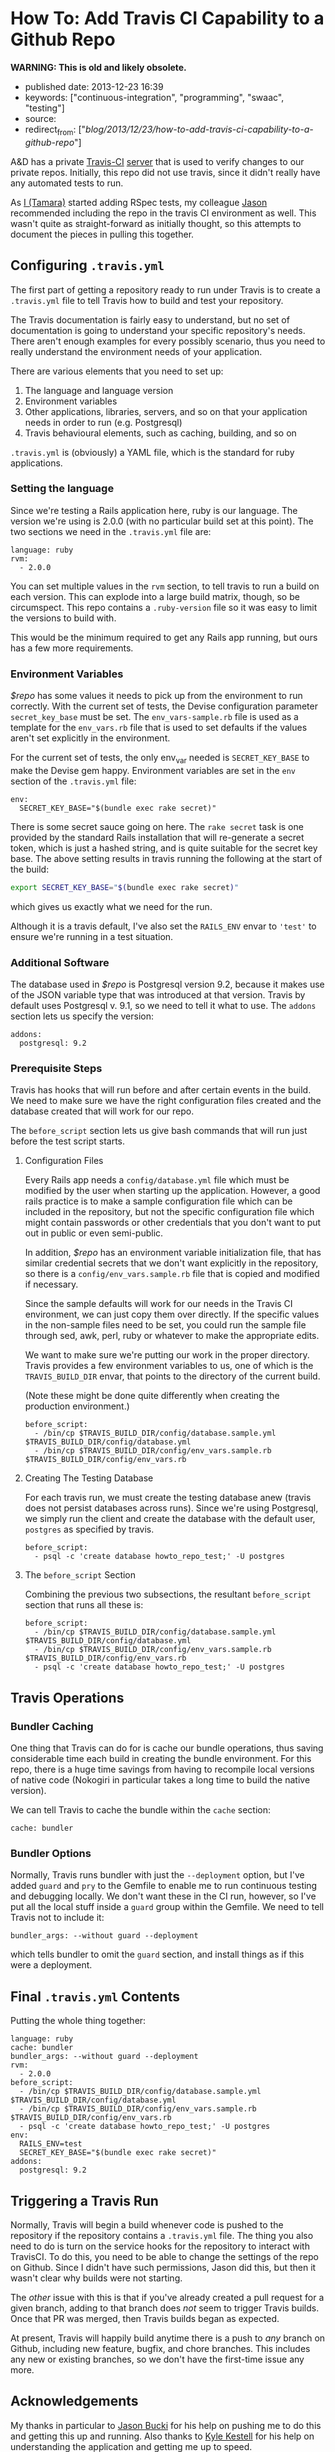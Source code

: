 * How To: Add Travis CI Capability to a Github Repo
  :PROPERTIES:
  :CUSTOM_ID: how-to-add-travis-ci-capability-to-a-github-repo
  :END:

*WARNING: This is old and likely obsolete.*

- published date: 2013-12-23 16:39
- keywords: ["continuous-integration", "programming", "swaac", "testing"]
- source:
- redirect_from: ["/blog/2013/12/23/how-to-add-travis-ci-capability-to-a-github-repo/"]

A&D has a private [[http://travis-ci.com][Travis-CI]] [[https://magnum.travis-ci.com/][server]] that is used to verify changes to our private repos. Initially, this repo did not use travis, since it didn't really have any automated tests to run.

As [[https://github.com/tamouse][I (Tamara)]] started adding RSpec tests, my colleague [[https://github.com/dabootski][Jason]] recommended including the repo in the travis CI environment as well. This wasn't quite as straight-forward as initially thought, so this attempts to document the pieces in pulling this together.

#+BEGIN_HTML
  <!--more-->
#+END_HTML

** Configuring =.travis.yml=
   :PROPERTIES:
   :CUSTOM_ID: configuring-.travis.yml
   :END:

The first part of getting a repository ready to run under Travis is to create a =.travis.yml= file to tell Travis how to build and test your repository.

The Travis documentation is fairly easy to understand, but no set of documentation is going to understand your specific repository's needs. There aren't enough examples for every possibly scenario, thus you need to really understand the environment needs of your application.

There are various elements that you need to set up:

1. The language and language version
2. Environment variables
3. Other applications, libraries, servers, and so on that your application needs in order to run (e.g. Postgresql)
4. Travis behavioural elements, such as caching, building, and so on

=.travis.yml= is (obviously) a YAML file, which is the standard for ruby applications.

*** Setting the language
    :PROPERTIES:
    :CUSTOM_ID: setting-the-language
    :END:

Since we're testing a Rails application here, ruby is our language. The version we're using is 2.0.0 (with no particular build set at this point). The two sections we need in the =.travis.yml= file are:

#+BEGIN_EXAMPLE
    language: ruby
    rvm:
      - 2.0.0
#+END_EXAMPLE

You can set multiple values in the =rvm= section, to tell travis to run a build on each version. This can explode into a large build matrix, though, so be circumspect. This repo contains a =.ruby-version= file so it was easy to limit the versions to build with.

This would be the minimum required to get any Rails app running, but ours has a few more requirements.

*** Environment Variables
    :PROPERTIES:
    :CUSTOM_ID: environment-variables
    :END:

/$repo/ has some values it needs to pick up from the environment to run correctly. With the current set of tests, the Devise configuration parameter =secret_key_base= must be set. The =env_vars-sample.rb= file is used as a template for the =env_vars.rb= file that is used to set defaults if the values aren't set explicitly in the environment.

For the current set of tests, the only env_var needed is =SECRET_KEY_BASE= to make the Devise gem happy. Environment variables are set in the =env= section of the =.travis.yml= file:

#+BEGIN_EXAMPLE
    env:
      SECRET_KEY_BASE="$(bundle exec rake secret)"
#+END_EXAMPLE

There is some secret sauce going on here. The =rake secret= task is one provided by the standard Rails installation that will re-generate a secret token, which is just a hashed string, and is quite suitable for the secret key base. The above setting results in travis running the following at the start of the build:

#+BEGIN_SRC sh
    export SECRET_KEY_BASE="$(bundle exec rake secret)"
#+END_SRC

which gives us exactly what we need for the run.

Although it is a travis default, I've also set the =RAILS_ENV= envar to ='test'= to ensure we're running in a test situation.

*** Additional Software
    :PROPERTIES:
    :CUSTOM_ID: additional-software
    :END:

The database used in /$repo/ is Postgresql version 9.2, because it makes use of the JSON variable type that was introduced at that version. Travis by default uses Postgresql v. 9.1, so we need to tell it what to use. The =addons= section lets us specify the version:

#+BEGIN_EXAMPLE
    addons:
      postgresql: 9.2
#+END_EXAMPLE

*** Prerequisite Steps
    :PROPERTIES:
    :CUSTOM_ID: prerequisite-steps
    :END:

Travis has hooks that will run before and after certain events in the build. We need to make sure we have the right configuration files created and the database created that will work for our repo.

The =before_script= section lets us give bash commands that will run just before the test script starts.

**** Configuration Files
     :PROPERTIES:
     :CUSTOM_ID: configuration-files
     :END:

Every Rails app needs a =config/database.yml= file which must be modified by the user when starting up the application. However, a good rails practice is to make a sample configuration file which can be included in the repository, but not the specific configuration file which might contain passwords or other credentials that you don't want to put out in public or even semi-public.

In addition, /$repo/ has an environment variable initialization file, that has similar credential secrets that we don't want explicitly in the repository, so there is a =config/env_vars.sample.rb= file that is copied and modified if necessary.

Since the sample defaults will work for our needs in the Travis CI environment, we can just copy them over directly. If the specific values in the non-sample files need to be set, you could run the sample file through sed, awk, perl, ruby or whatever to make the appropriate edits.

We want to make sure we're putting our work in the proper directory. Travis provides a few environment variables to us, one of which is the =TRAVIS_BUILD_DIR= envar, that points to the directory of the current build.

(Note these might be done quite differently when creating the production environment.)

#+BEGIN_EXAMPLE
    before_script:
      - /bin/cp $TRAVIS_BUILD_DIR/config/database.sample.yml $TRAVIS_BUILD_DIR/config/database.yml
      - /bin/cp $TRAVIS_BUILD_DIR/config/env_vars.sample.rb $TRAVIS_BUILD_DIR/config/env_vars.rb
#+END_EXAMPLE

**** Creating The Testing Database
     :PROPERTIES:
     :CUSTOM_ID: creating-the-testing-database
     :END:

For each travis run, we must create the testing database anew (travis does not persist databases across runs). Since we're using Postgresql, we simply run the client and create the database with the default user, =postgres= as specified by travis.

#+BEGIN_EXAMPLE
    before_script:
      - psql -c 'create database howto_repo_test;' -U postgres
#+END_EXAMPLE

**** The =before_script= Section
     :PROPERTIES:
     :CUSTOM_ID: the-before_script-section
     :END:

Combining the previous two subsections, the resultant =before_script= section that runs all these is:

#+BEGIN_EXAMPLE
    before_script:
      - /bin/cp $TRAVIS_BUILD_DIR/config/database.sample.yml $TRAVIS_BUILD_DIR/config/database.yml
      - /bin/cp $TRAVIS_BUILD_DIR/config/env_vars.sample.rb $TRAVIS_BUILD_DIR/config/env_vars.rb
      - psql -c 'create database howto_repo_test;' -U postgres
#+END_EXAMPLE

** Travis Operations
   :PROPERTIES:
   :CUSTOM_ID: travis-operations
   :END:

*** Bundler Caching
    :PROPERTIES:
    :CUSTOM_ID: bundler-caching
    :END:

One thing that Travis can do for is cache our bundle operations, thus saving considerable time each build in creating the bundle environment. For this repo, there is a huge time savings from having to recompile local versions of native code (Nokogiri in particular takes a long time to build the native version).

We can tell Travis to cache the bundle within the =cache= section:

#+BEGIN_EXAMPLE
    cache: bundler
#+END_EXAMPLE

*** Bundler Options
    :PROPERTIES:
    :CUSTOM_ID: bundler-options
    :END:

Normally, Travis runs bundler with just the =--deployment= option, but I've added =guard= and =pry= to the Gemfile to enable me to run continuous testing and debugging locally. We don't want these in the CI run, however, so I've put all the local stuff inside a =guard= group within the Gemfile. We need to tell Travis not to include it:

#+BEGIN_EXAMPLE
    bundler_args: --without guard --deployment
#+END_EXAMPLE

which tells bundler to omit the =guard= section, and install things as if this were a deployment.

** Final =.travis.yml= Contents
   :PROPERTIES:
   :CUSTOM_ID: final-.travis.yml-contents
   :END:

Putting the whole thing together:

#+BEGIN_EXAMPLE
    language: ruby
    cache: bundler
    bundler_args: --without guard --deployment
    rvm:
      - 2.0.0
    before_script:
      - /bin/cp $TRAVIS_BUILD_DIR/config/database.sample.yml $TRAVIS_BUILD_DIR/config/database.yml
      - /bin/cp $TRAVIS_BUILD_DIR/config/env_vars.sample.rb $TRAVIS_BUILD_DIR/config/env_vars.rb
      - psql -c 'create database howto_repo_test;' -U postgres
    env:
      RAILS_ENV=test
      SECRET_KEY_BASE="$(bundle exec rake secret)"
    addons:
      postgresql: 9.2
#+END_EXAMPLE

** Triggering a Travis Run
   :PROPERTIES:
   :CUSTOM_ID: triggering-a-travis-run
   :END:

Normally, Travis will begin a build whenever code is pushed to the repository if the repository contains a =.travis.yml= file. The thing you also need to do is turn on the service hooks for the repository to interact with TravisCI. To do this, you need to be able to change the settings of the repo on Github. Since I didn't have such permissions, Jason did this, but then it wasn't clear why builds were not starting.

The /other/ issue with this is that if you've already created a pull request for a given branch, adding to that branch does /not/ seem to trigger Travis builds. Once that PR was merged, then Travis builds began as expected.

At present, Travis will happily build anytime there is a push to /any/ branch on Github, including new feature, bugfix, and chore branches. This includes any new or existing branches, so we don't have the first-time issue any more.

** Acknowledgements
   :PROPERTIES:
   :CUSTOM_ID: acknowledgements
   :END:

My thanks in particular to [[https://github.com/dabootski][Jason Bucki]] for his help on pushing me to do this and getting this up and running. Also thanks to [[https://github.com/kkestell][Kyle Kestell]] for his help on understanding the application and getting me up to speed.
